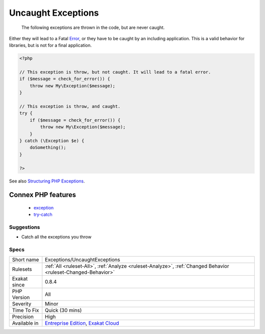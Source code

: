 .. _exceptions-uncaughtexceptions:

.. _uncaught-exceptions:

Uncaught Exceptions
+++++++++++++++++++

  The following exceptions are thrown in the code, but are never caught. 
Either they will lead to a Fatal `Error <https://www.php.net/error>`_, or they have to be caught by an including application. This is a valid behavior for libraries, but is not for a final application.

.. code-block:: php
   
   <?php
   
   // This exception is throw, but not caught. It will lead to a fatal error.
   if ($message = check_for_error()) {
       throw new My\Exception($message);
   }
   
   // This exception is throw, and caught. 
   try {
       if ($message = check_for_error()) {
           throw new My\Exception($message);
       }
   } catch (\Exception $e) {
       doSomething();
   }
   
   ?>

See also `Structuring PHP Exceptions <https://www.alainschlesser.com/structuring-php-exceptions/>`_.

Connex PHP features
-------------------

  + `exception <https://php-dictionary.readthedocs.io/en/latest/dictionary/exception.ini.html>`_
  + `try-catch <https://php-dictionary.readthedocs.io/en/latest/dictionary/try-catch.ini.html>`_


Suggestions
___________

* Catch all the exceptions you throw




Specs
_____

+--------------+-------------------------------------------------------------------------------------------------------------------------+
| Short name   | Exceptions/UncaughtExceptions                                                                                           |
+--------------+-------------------------------------------------------------------------------------------------------------------------+
| Rulesets     | :ref:`All <ruleset-All>`, :ref:`Analyze <ruleset-Analyze>`, :ref:`Changed Behavior <ruleset-Changed-Behavior>`          |
+--------------+-------------------------------------------------------------------------------------------------------------------------+
| Exakat since | 0.8.4                                                                                                                   |
+--------------+-------------------------------------------------------------------------------------------------------------------------+
| PHP Version  | All                                                                                                                     |
+--------------+-------------------------------------------------------------------------------------------------------------------------+
| Severity     | Minor                                                                                                                   |
+--------------+-------------------------------------------------------------------------------------------------------------------------+
| Time To Fix  | Quick (30 mins)                                                                                                         |
+--------------+-------------------------------------------------------------------------------------------------------------------------+
| Precision    | High                                                                                                                    |
+--------------+-------------------------------------------------------------------------------------------------------------------------+
| Available in | `Entreprise Edition <https://www.exakat.io/entreprise-edition>`_, `Exakat Cloud <https://www.exakat.io/exakat-cloud/>`_ |
+--------------+-------------------------------------------------------------------------------------------------------------------------+


